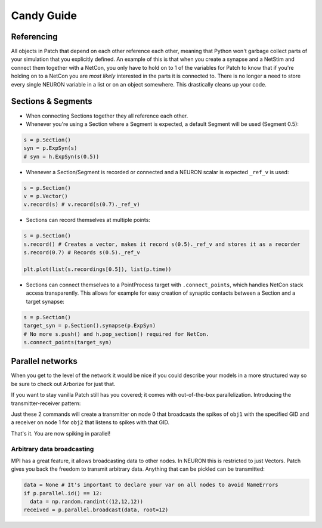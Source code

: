 ###########
Candy Guide
###########

===========
Referencing
===========

All objects in Patch that depend on each other reference each other, meaning that Python
won't garbage collect parts of your simulation that you explicitly defined. An example of
this is that when you create a synapse and a NetStim and connect them together with a
NetCon, you only have to hold on to 1 of the variables for Patch to know that if you're
holding on to a NetCon you are *most likely* interested in the parts it is connected to.
There is no longer a need to store every single NEURON variable in a list or on an object
somewhere. This drastically cleans up your code.

===================
Sections & Segments
===================

* When connecting Sections together they all reference each other.
* Whenever you're using a Section where a Segment is expected, a default Segment will be
  used (Segment 0.5):

.. code-block:: python

  s = p.Section()
  syn = p.ExpSyn(s)
  # syn = h.ExpSyn(s(0.5))

* Whenever a Section/Segment is recorded or connected and a NEURON scalar is expected
  ``_ref_v`` is used:

.. code-block:: python

  s = p.Section()
  v = p.Vector()
  v.record(s) # v.record(s(0.7)._ref_v)

* Sections can record themselves at multiple points:

.. code-block:: python

  s = p.Section()
  s.record() # Creates a vector, makes it record s(0.5)._ref_v and stores it as a recorder
  s.record(0.7) # Records s(0.5)._ref_v

  plt.plot(list(s.recordings[0.5]), list(p.time))

* Sections can connect themselves to a PointProcess target with ``.connect_points``, which
  handles NetCon stack access transparently. This allows for example for easy creation of
  synaptic contacts between a Section and a target synapse:

.. code-block:: python

  s = p.Section()
  target_syn = p.Section().synapse(p.ExpSyn)
  # No more s.push() and h.pop_section() required for NetCon.
  s.connect_points(target_syn)

=================
Parallel networks
=================

When you get to the level of the network it would be nice if you could describe your
models in a more structured way so be sure to check out Arborize for just that.

If you want to stay vanilla Patch still has you covered; it comes with out-of-the-box
parallelization. Introducing the transmitter-receiver pattern:

.. code-block:: python
  if p.parallel.id() == 0:
    transmitter = ParallelCon(obj1, gid)
  if p.parallel.id() == 1:
    receiver = ParallelCon(gid, obj2)

Just these 2 commands will create a transmitter on node 0 that broadcasts the spikes of
``obj1`` with the specified GID and a receiver on node 1 for ``obj2`` that listens to
spikes with that GID.

That's it. You are now spiking in parallel!

Arbitrary data broadcasting
===========================

MPI has a great feature, it allows broadcasting data to other nodes. In NEURON this is
restricted to just Vectors. Patch gives you back the freedom to transmit arbitrary data.
Anything that can be pickled can be transmitted:

.. code-block:: python

  data = None # It's important to declare your var on all nodes to avoid NameErrors
  if p.parallel.id() == 12:
    data = np.random.randint((12,12,12))
  received = p.parallel.broadcast(data, root=12)
